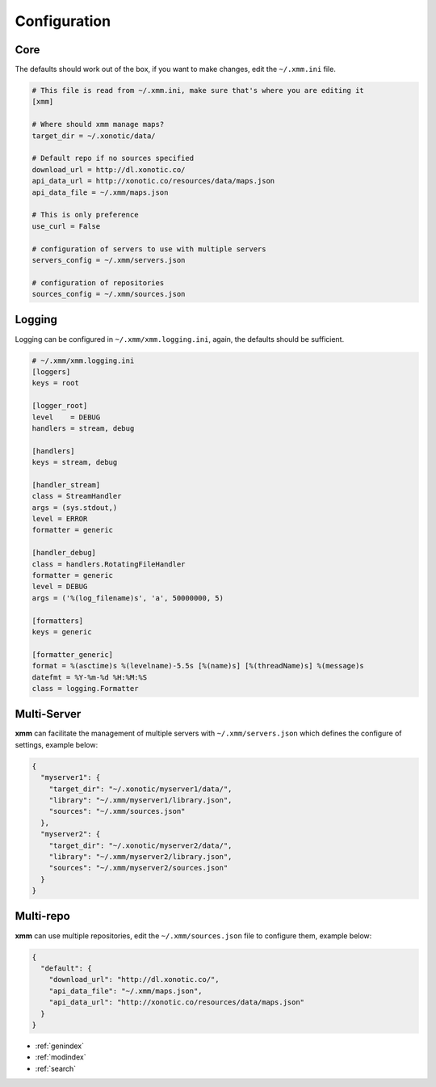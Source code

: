 .. _configuration:

Configuration
=============

Core
----

The defaults should work out of the box, if you want to make changes, edit the ``~/.xmm.ini`` file.

.. code-block:: ini

    # This file is read from ~/.xmm.ini, make sure that's where you are editing it
    [xmm]

    # Where should xmm manage maps?
    target_dir = ~/.xonotic/data/

    # Default repo if no sources specified
    download_url = http://dl.xonotic.co/
    api_data_url = http://xonotic.co/resources/data/maps.json
    api_data_file = ~/.xmm/maps.json

    # This is only preference
    use_curl = False

    # configuration of servers to use with multiple servers
    servers_config = ~/.xmm/servers.json

    # configuration of repositories
    sources_config = ~/.xmm/sources.json

Logging
-------

Logging can be configured in ``~/.xmm/xmm.logging.ini``, again, the defaults should be sufficient.

.. code-block:: ini

    # ~/.xmm/xmm.logging.ini
    [loggers]
    keys = root

    [logger_root]
    level    = DEBUG
    handlers = stream, debug

    [handlers]
    keys = stream, debug

    [handler_stream]
    class = StreamHandler
    args = (sys.stdout,)
    level = ERROR
    formatter = generic

    [handler_debug]
    class = handlers.RotatingFileHandler
    formatter = generic
    level = DEBUG
    args = ('%(log_filename)s', 'a', 50000000, 5)

    [formatters]
    keys = generic

    [formatter_generic]
    format = %(asctime)s %(levelname)-5.5s [%(name)s] [%(threadName)s] %(message)s
    datefmt = %Y-%m-%d %H:%M:%S
    class = logging.Formatter


Multi-Server
------------

**xmm** can facilitate the management of multiple servers with ``~/.xmm/servers.json`` which defines the configure of settings, example below:

.. code-block:: json

    {
      "myserver1": {
        "target_dir": "~/.xonotic/myserver1/data/",
        "library": "~/.xmm/myserver1/library.json",
        "sources": "~/.xmm/sources.json"
      },
      "myserver2": {
        "target_dir": "~/.xonotic/myserver2/data/",
        "library": "~/.xmm/myserver2/library.json",
        "sources": "~/.xmm/myserver2/sources.json"
      }
    }

Multi-repo
----------

**xmm** can use multiple repositories, edit the ``~/.xmm/sources.json`` file to configure them, example below:

.. code-block:: json

    {
      "default": {
        "download_url": "http://dl.xonotic.co/",
        "api_data_file": "~/.xmm/maps.json",
        "api_data_url": "http://xonotic.co/resources/data/maps.json"
      }
    }

* :ref:`genindex`
* :ref:`modindex`
* :ref:`search`
